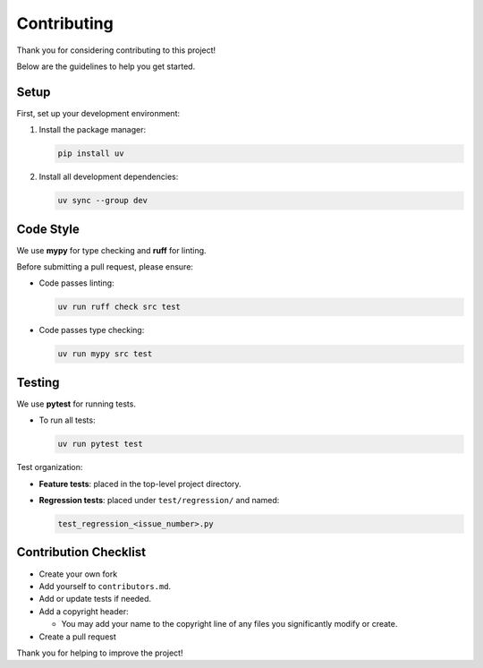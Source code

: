 Contributing
============

Thank you for considering contributing to this project!

Below are the guidelines to help you get started.

Setup
-----

First, set up your development environment:

1. Install the package manager:

   .. code-block:: bash

      pip install uv

2. Install all development dependencies:

   .. code-block:: bash

      uv sync --group dev

Code Style
----------

We use **mypy** for type checking and **ruff** for linting.

Before submitting a pull request, please ensure:

- Code passes linting:

  .. code-block:: bash

      uv run ruff check src test

- Code passes type checking:

  .. code-block:: bash

      uv run mypy src test

Testing
-------

We use **pytest** for running tests.

- To run all tests:

  .. code-block:: bash

      uv run pytest test

Test organization:

- **Feature tests**: placed in the top-level project directory.
- **Regression tests**: placed under ``test/regression/`` and named:

  .. code-block:: bash

      test_regression_<issue_number>.py

Contribution Checklist
-----------------------

- Create your own fork
- Add yourself to ``contributors.md``.
- Add or update tests if needed.
- Add a copyright header:
  
  - You may add your name to the copyright line
    of any files you significantly modify or create.
- Create a pull request

Thank you for helping to improve the project!
